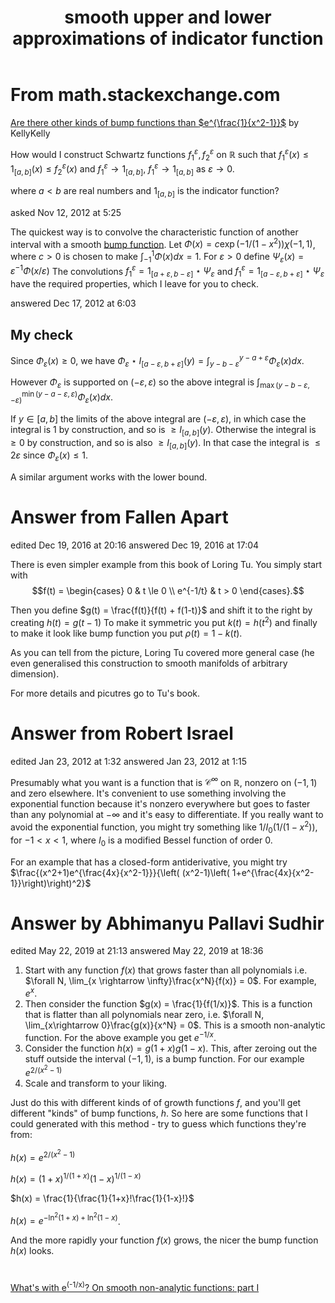 #+Title: smooth upper and lower approximations of indicator function

* From  math.stackexchange.com
[[https://math.stackexchange.com/questions/101480/are-there-other-kinds-of-bump-functions-than-e-frac1x2-1][Are there other kinds of bump functions than $e^{\frac{1}{x^2-1}}$]]
by KellyKelly

How would I construct Schwartz functions
$f_1^\varepsilon, f_2^\varepsilon$ on $\mathbb{R}$ such that $f_1^\varepsilon(x) \le
1_{[a,b]}(x) \le f_2^\varepsilon(x)$ and
$f_1^\varepsilon \rightarrow 1_{[a,b]}$, $f_1^\varepsilon \rightarrow 1_{[a,b]}$ as $\varepsilon \rightarrow 0$.

where $a < b$ are real numbers and $1_{[a,b]}$ is the indicator function?

asked Nov 12, 2012 at 5:25

The quickest way is to convolve the characteristic function of another
interval with a smooth [[https://en.wikipedia.org/wiki/Bump_function][bump function]].  Let $\Phi(x)=c \exp(- 1/(1-x^2))
\chi(-1,1)$, where $c > 0$ is chosen to make $\int_{-1}^1 \Phi(x) dx =
1$. For $\varepsilon > 0$ define $\Psi_\varepsilon(x) =
\varepsilon^{-1} \Phi(x/\varepsilon)$ The convolutions
$f_1^\varepsilon = 1_{[a+\varepsilon, b - \varepsilon]} \star
\Psi_\varepsilon$ and $f_1^\varepsilon = 1_{[a-\varepsilon, b +
\varepsilon]} \star \Psi_\varepsilon$ have the required properties,
which I leave for you to check.

answered Dec 17, 2012 at 6:03
** My check

Since $\Phi_\varepsilon(x) \ge 0$, we have $\Phi_\varepsilon \star
I_{[a-\varepsilon,b + \varepsilon]}(y)  =
\int_{y - b-\varepsilon}^{y - a+\varepsilon} \Phi_\varepsilon( x) dx$.

However $\Phi_\varepsilon$ is supported on $(-\varepsilon,
\varepsilon)$ so the above integral is
$\int_{\max(y - b - \varepsilon,- \varepsilon)}^{\min(y-a-\varepsilon,
\varepsilon)} \Phi_\varepsilon(x)dx$.

If $y \in [a, b]$ the limits of the above integral are $(-\varepsilon,
\varepsilon)$, in which case the integral is 1 by construction, and so
is $\ge I_{[a,b]}(y)$. Otherwise the integral is $\ge 0$ by
construction, and so is also $\ge I_{[a,b]}(y)$. In that case the
integral is $\le 2 \varepsilon$ since $\Phi_\varepsilon(x) \le 1$.

A similar argument works with the lower bound.

* Answer from  Fallen Apart
edited Dec 19, 2016 at 20:16
answered Dec 19, 2016 at 17:04

There is even simpler example from this book of Loring Tu.
You simply start with
$$f(t) = \begin{cases} 0 & t \le 0 \\ e^{-1/t} & t > 0 \end{cases}.$$

Then you define
$g(t) = \frac{f(t)}{f(t) + f(1-t)}$
and shift it to the right by creating
$h(t) = g(t-1)$
To make it symmetric you put
$k(t) = h(t^2)$
and finally to make it look like bump function you put
$\rho(t) = 1-k(t)$.

As you can tell from the picture, Loring Tu covered more general case
(he even generalised this construction to smooth manifolds of
arbitrary dimension).

For more details and picutres go to Tu's book.

* Answer from Robert Israel
edited Jan 23, 2012 at 1:32
answered Jan 23, 2012 at 1:15

Presumably what you want is a function that is $\mathcal{C}^\infty$
on $\mathbb{R}$, nonzero on $(−1,1)$ and zero elsewhere. It's
convenient to use something involving the exponential function because
it's nonzero everywhere but goes to faster than any polynomial at
$-\infty$ and it's easy to differentiate. If you really want to avoid
the exponential function, you might try something like
$1/I_0(1/(1-x^2))$, for $-1 < x < 1$, where $I_0$ is a modified Bessel function of order 0.

For an example that has a closed-form antiderivative, you might try
$\frac{(x^2+1)e^{\frac{4x}{x^2-1}}}{\left( (x^2-1)\left( 1+e^{\frac{4x}{x^2-1}}\right)\right)^2}$

* Answer by Abhimanyu Pallavi Sudhir
edited May 22, 2019 at 21:13
answered May 22, 2019 at 18:36

1) Start with any function $f(x)$ that grows faster than all
   polynomials i.e. $\forall N, \lim_{x \rightarrow
   \infty}\frac{x^N}{f(x)} = 0$. For example, $e^x$.
2) Then consider the function $g(x) = \frac{1}{f(1/x)}$. This is a
   function that is flatter than all polynomials near zero,
   i.e. $\forall N, \lim_{x\rightarrow 0}\frac{g(x)}{x^N} = 0$. This
   is a smooth non-analytic function. For the above example you get $e^{-1/x}$.
3) Consider the function $h(x) = g(1+x) g(1-x)$. This, after zeroing
   out the stuff outside the interval $(-1,1)$, is a bump
   function. For our example $e^{2/(x^2-1)}$
4) Scale and transform to your liking.
Just do this with different kinds of of growth functions $f$, and
you'll get different "kinds" of bump functions, $h$. So here are some
functions that I could generated with this method - try to guess which
functions they're from:

$h(x) = e^{2/(x^2-1)}$

$h(x) = (1+x)^{1/(1+x)}(1-x)^{1/(1-x)}$

$h(x) = \frac{1}{\frac{1}{1+x}!\frac{1}{1-x}!}$

$h(x) = e^{-\ln^2(1+x) +\ln^2(1-x)}$.

And the more rapidly your function $f(x)$ grows, the nicer the bump
function $h(x)$ looks.

* 
[[https://thewindingnumber.blogspot.com/2019/05/whats-with-e-1x-on-smooth-non-analytic.html][What's with e^(-1/x)? On smooth non-analytic functions: part I]]



